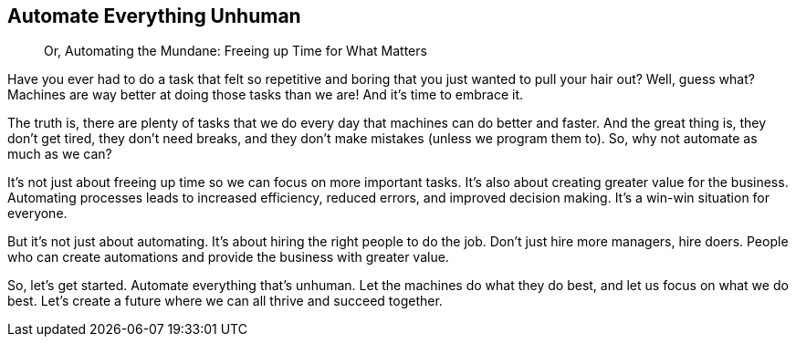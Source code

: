== Automate Everything Unhuman

> Or, Automating the Mundane: Freeing up Time for What Matters

Have you ever had to do a task that felt so repetitive and boring that you just wanted to pull your hair out? Well, guess what? Machines are way better at doing those tasks than we are! And it’s time to embrace it.

The truth is, there are plenty of tasks that we do every day that machines can do better and faster. And the great thing is, they don’t get tired, they don’t need breaks, and they don’t make mistakes (unless we program them to). So, why not automate as much as we can?

It’s not just about freeing up time so we can focus on more important tasks. It’s also about creating greater value for the business. Automating processes leads to increased efficiency, reduced errors, and improved decision making. It’s a win-win situation for everyone.

But it’s not just about automating. It’s about hiring the right people to do the job. Don’t just hire more managers, hire doers. People who can create automations and provide the business with greater value.

So, let’s get started. Automate everything that’s unhuman. Let the machines do what they do best, and let us focus on what we do best. Let’s create a future where we can all thrive and succeed together.
